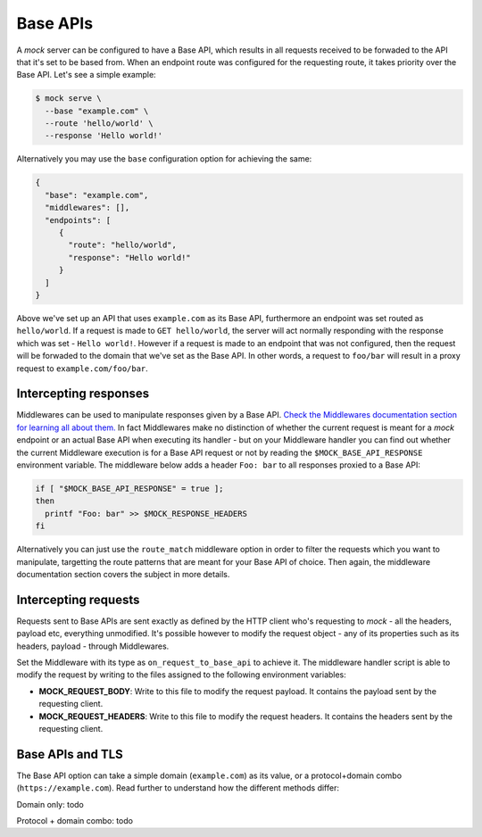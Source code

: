 Base APIs
=========

A `mock` server can be configured to have a Base API, which results in all
requests received to be forwaded to the API that it's set to be based from.
When an endpoint route was configured for the requesting route, it takes
priority over the Base API. Let's see a simple example:

.. code:: sh

   $ mock serve \
     --base "example.com" \
     --route 'hello/world' \
     --response 'Hello world!'

Alternatively you may use the ``base`` configuration option for achieving the
same:

.. code:: json

   {
     "base": "example.com",
     "middlewares": [],
     "endpoints": [
        {
          "route": "hello/world",
          "response": "Hello world!"
        }
     ]
   }

Above we've set up an API that uses ``example.com`` as its Base API,
furthermore an endpoint was set routed as ``hello/world``. If a request is made
to ``GET hello/world``, the server will act normally responding with the
response which was set - ``Hello world!``. However if a request is made to an
endpoint that was not configured, then the request will be forwaded to the
domain that we've set as the Base API. In other words, a request to ``foo/bar``
will result in a proxy request to ``example.com/foo/bar``.

Intercepting responses
----------------------

Middlewares can be used to manipulate responses given by a Base API. `Check the
Middlewares documentation section for learning all about them.
<middlewares.html>`__ In fact Middlewares make no distinction of whether the
current request is meant for a `mock` endpoint or an actual Base API when
executing its handler - but on your Middleware handler you can find out whether
the current Middleware execution is for a Base API request or not by reading
the ``$MOCK_BASE_API_RESPONSE`` environment variable. The middleware below adds
a header ``Foo: bar`` to all responses proxied to a Base API:

.. code:: sh

   if [ "$MOCK_BASE_API_RESPONSE" = true ];
   then
     printf "Foo: bar" >> $MOCK_RESPONSE_HEADERS
   fi

Alternatively you can just use the ``route_match`` middleware option in order
to filter the requests which you want to manipulate, targetting the route
patterns that are meant for your Base API of choice. Then again, the middleware
documentation section covers the subject in more details.

Intercepting requests
---------------------

Requests sent to Base APIs are sent exactly as defined by the HTTP client who's
requesting to `mock` - all the headers, payload etc, everything unmodified. It's
possible however to modify the request object - any of its properties such as
its headers, payload - through Middlewares.

Set the Middleware with its type as ``on_request_to_base_api`` to achieve it.
The middleware handler script is able to modify the request by writing to the
files assigned to the following environment variables:

-  **MOCK_REQUEST_BODY**: Write to this file to modify the request payload.
   It contains the payload sent by the requesting client.
-  **MOCK_REQUEST_HEADERS**: Write to this file to modify the request headers.
   It contains the headers sent by the requesting client.

Base APIs and TLS
-----------------

The Base API option can take a simple domain (``example.com``) as its value, or
a protocol+domain combo (``https://example.com``). Read further to understand
how the different methods differ:

Domain only: todo

Protocol + domain combo: todo
